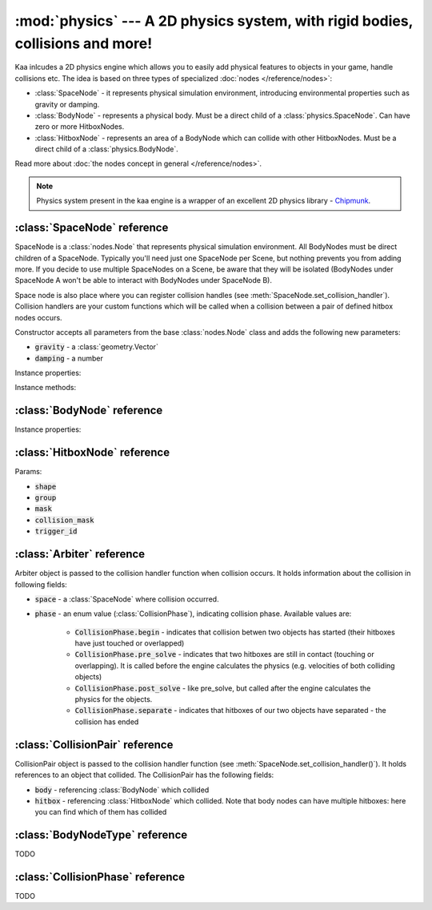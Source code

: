 :mod:`physics` --- A 2D physics system, with rigid bodies, collisions and more!
===============================================================================
.. module:: physics
    :synopsis: A 2D physics system, with rigid bodies, collisions and more!

Kaa inlcudes a 2D physics engine which allows you to easily add physical features to objects in your game, handle
collisions etc. The idea is based on three types of specialized :doc:`nodes </reference/nodes>`:

* :class:`SpaceNode` - it represents physical simulation environment, introducing environmental properties such as gravity or damping.
* :class:`BodyNode` - represents a physical body. Must be a direct child of a :class:`physics.SpaceNode`. Can have zero or more HitboxNodes.
* :class:`HitboxNode` - represents an area of a BodyNode which can collide with other HitboxNodes. Must be a direct child of a :class:`physics.BodyNode`.

Read more about :doc:`the nodes concept in general </reference/nodes>`.

.. note::

    Physics system present in the kaa engine is a wrapper of an excellent 2D physics library - `Chipmunk <https://chipmunk-physics.net/documentation.php>`_.

:class:`SpaceNode` reference
----------------------------

.. class:: SpaceNode(gravity=Vector(0,0), damping=1)

    SpaceNode is a :class:`nodes.Node` that represents physical simulation environment. All BodyNodes
    must be direct children of a SpaceNode. Typically you'll need just one SpaceNode per Scene, but nothing
    prevents you from adding more. If you decide to use multiple SpaceNodes on a Scene, be aware that they will be
    isolated (BodyNodes under SpaceNode A won't be able to interact with BodyNodes under SpaceNode B).

    Space node is also place where you can register collision handles (see :meth:`SpaceNode.set_collision_handler`).
    Collision handlers are your custom functions which will be called when a collision between a pair of defined
    hitbox nodes occurs.

    Constructor accepts all parameters from the base :class:`nodes.Node` class and adds the following
    new parameters:

    * :code:`gravity` - a :class:`geometry.Vector`
    * :code:`damping` - a number

Instance properties:

.. attribute:: SpaceNode.gravity

    Gets or sets the gravity inside the SpaceNode, as :class:`geometry.Vector`. Direction of the vector determines the
    direction of the gravitational force, while it's length determines gravity strength.

    Gravity will be applied only to the dynamic BodyNodes. Kinematic and Static BodyNodes do not have mass and therefore
    are not affected by the gravity.

    Default gravity is zero, meaning no gravitational forces applied.

.. attribute:: SpaceNode.damping


    Gets or sets the damping inside the SpaceNode. Represents a friction force or a drag force inside the environment which
    slows all BodyNodes down with time. A damping of 0.25 means velocity of all BodyNodes will decrease by a factor of 4
    in 1 second. A damping of 1 (default) means no slowdown force applied. A damping greater than 1 will make all BodyNodes
    accelerate, proportionally to its value.

    Damping is applied only to the dynamic BodyNodes. Kinematic and Static BodyNodes do not have mass and therefore
    ignore the damping effect.

Instance methods:

.. method:: SpaceNode.set_collision_handler(trigger_a, trigger_b, handler_callable)

    Registers a custom collision handler function between two :class:`HitboxNode`, tagged with trigger_a and trigger_b.

    Collisions occur between HitboxNodes (not between BodyNodes!). The :code:`trigger_a` and :code:`trigger_b` params
    are your own values which you use to tag :class:`HitboxNode`. They can be any type, using simple types such as
    numbers or strings is recommended.

    :code:`handler_callable` is your own function which must have the following three parameters:

    * :code:`arbiter` - an :class:`Arbiter` object that holds additional information about collision.
    * :code:`collision_pair_a`- a :class:`CollisionPair` object that allows identifying which BodyNode and which HitboxNoded collided. Corresponds with HitboxNode identified by trigger_a.
    * :code:`collision_pair_b`- a :class:`CollisionPair` object that allows identifying which BodyNode and which HitboxNoded collided. Corresponds with HitboxNode identified by trigger_b.

    .. code-block:: python

        # creating hitboxes
        bullet_hitbox = HitboxNode(shape=Circle(radius=10), trigger_id=123)  # 123 is our own value which we give

        # collision handler function:
        def on_collision_bullet_enemy(self, arbiter, bullet_pair, enemy_pair):
            print("Detected a collision between a bullet object's {} hitbox {} and Enemy's object {} hitbox {}".format(
                bullet_pair.body, bullet_pair.hitbox, enemy_pair.body, enemy_pair.hitbox))
            # ... write code to handle the collision effects ....

        # assuming space_node is <SpaceNode>:
        space_node.set_collision_handler(123, 456, self.on_collision_grenade_enemy)

        # note: 123 and 456 are any values of your choice.


    **IMPORTANT**: Collision handler function can be called multiple times for given pair of
    colliding objects (even multiple times per frame). This can happen if object's hitboxes touch for the first time,
    then they either overlap or touch each other for some time and finally - they separate. The collision handler
    function will be called every frame, as long as the hitboxes touch or overlap. When they make apart, the
    collision handler function stops being called.

:class:`BodyNode` reference
---------------------------

.. class:: BodyNode(body_type=BodyNodeType.dynamic, force=Vector(0,0), velocity=Vector(0,0), mass=20, moment=10000, torque=0, torque_degrees=0, angular_velocity=0, angular_velocity_degrees=0, position=Vector(0,0), rotation=0, scale=Vector(1, 1), z_index=0, color=Color(0,0,0,0), sprite=None, shape=None, origin_alignment=Alignment.center, lifetime=None, transition=None, visible=True)

    BodyNode is an extension of a :class:`nodes.Node` class, introducing physical properties. BodyNode must be
    a child of a SpaceNode. BodyNode is the only node type which can have :class:`HitboxNode` as children.

    Constructor accepts all parameters from the base :class:`nodes.Node` class and adds the following
    new parameters:

    * :code:`body_type` - a :class:`BodyNodeType` enum value. :ref:`Read more about available body types <BodyNode.body_type>`
    * :code:`force` - a :class:`geometry.Vector`
    * :code:`velocity` - a :class:`geometry.Vector`
    * :code:`mass` - a number
    * :code:`moment` - a number
    * :code:`torque` - a number
    * :code:`torque_degrees` - a number
    * :code:`angular_velocity` - a number
    * :code:`angular_velocity_degrees` - a number

Instance properties:

.. _BodyNode.body_type:
.. attribute:: BodyNode.body_type::

    TODO

:class:`HitboxNode` reference
-----------------------------

.. class:: HitboxNode()

    Params:

    * :code:`shape`
    * :code:`group`
    * :code:`mask`
    * :code:`collision_mask`
    * :code:`trigger_id`


:class:`Arbiter` reference
--------------------------

.. class:: Arbiter

    Arbiter object is passed to the collision handler function when collision occurs. It holds information about
    the collision in following fields:

    * :code:`space` - a :class:`SpaceNode` where collision occurred.
    * :code:`phase` - an enum value (:class:`CollisionPhase`), indicating collision phase. Available values are:

        * :code:`CollisionPhase.begin` - indicates that collision betwen two objects has started (their hitboxes have just touched or overlapped)
        * :code:`CollisionPhase.pre_solve` - indicates that two hitboxes are still in contact (touching or overlapping). It is called before the engine calculates the physics (e.g. velocities of both colliding objects)
        * :code:`CollisionPhase.post_solve` - like pre_solve, but called after the engine calculates the physics for the objects.
        * :code:`CollisionPhase.separate` - indicates that hitboxes of our two objects have separated - the collision has ended


:class:`CollisionPair` reference
--------------------------------

.. class:: CollisionPair

    CollisionPair object is passed to the collision handler function (see :meth:`SpaceNode.set_collision_handler()`).
    It holds references to an object that collided. The CollisionPair has the following fields:

    * :code:`body` - referencing :class:`BodyNode` which collided
    * :code:`hitbox` - referencing :class:`HitboxNode` which collided. Note that body nodes can have multiple hitboxes: here you can find which of them has collided


:class:`BodyNodeType` reference
-------------------------------

.. class:: BodyNodeType

    TODO

:class:`CollisionPhase` reference
---------------------------------

.. class:: CollisionPhase

    TODO